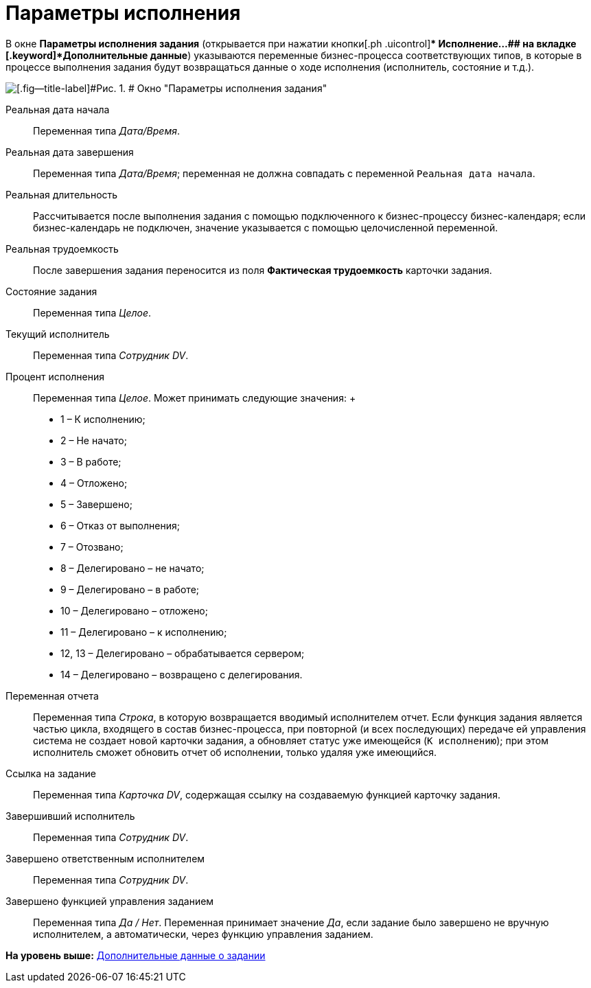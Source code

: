=  Параметры исполнения

В окне [.keyword .wintitle]*Параметры исполнения задания* (открывается при нажатии кнопки[.ph .uicontrol]** Исполнение...## на вкладке [.keyword]*Дополнительные данные*) указываются переменные бизнес-процесса соответствующих типов, в которые в процессе выполнения задания будут возвращаться данные о ходе исполнения (исполнитель, состояние и т.д.).

image::Function_Task_ParametersPerformance.png[[.fig--title-label]#Рис. 1. # Окно "Параметры исполнения задания"]

Реальная дата начала::
  Переменная типа [.dfn .term]_Дата/Время_.
Реальная дата завершения::
  Переменная типа [.dfn .term]_Дата/Время_; переменная не должна совпадать с переменной `Реальная дата начала`.
Реальная длительность::
  Рассчитывается после выполнения задания с помощью подключенного к бизнес-процессу бизнес-календаря; если бизнес-календарь не подключен, значение указывается с помощью целочисленной переменной.
Реальная трудоемкость::
  После завершения задания переносится из поля [.ph .uicontrol]*Фактическая трудоемкость* карточки задания.
Состояние задания::
  Переменная типа [.dfn .term]_Целое_.
Текущий исполнитель::
  Переменная типа [.dfn .term]_Сотрудник DV_.
Процент исполнения::
  Переменная типа [.dfn .term]_Целое_. Может принимать следующие значения:
  +
  * 1 – К исполнению;
  * 2 – Не начато;
  * 3 – В работе;
  * 4 – Отложено;
  * 5 – Завершено;
  * 6 – Отказ от выполнения;
  * 7 – Отозвано;
  * 8 – Делегировано – не начато;
  * 9 – Делегировано – в работе;
  * 10 – Делегировано – отложено;
  * 11 – Делегировано – к исполнению;
  * 12, 13 – Делегировано – обрабатывается сервером;
  * 14 – Делегировано – возвращено с делегирования.
Переменная отчета::
  Переменная типа [.dfn .term]_Строка_, в которую возвращается вводимый исполнителем отчет. Если функция задания является частью цикла, входящего в состав бизнес-процесса, при повторной (и всех последующих) передаче ей управления система не создает новой карточки задания, а обновляет статус уже имеющейся (`К                 исполнению`); при этом исполнитель сможет обновить отчет об исполнении, только удаляя уже имеющийся.
Ссылка на задание::
  Переменная типа [.dfn .term]_Карточка DV_, содержащая ссылку на создаваемую функцией карточку задания.
Завершивший исполнитель::
  Переменная типа [.dfn .term]_Сотрудник DV_.
Завершено ответственным исполнителем::
  Переменная типа [.dfn .term]_Сотрудник DV_.
Завершено функцией управления заданием::
  Переменная типа [.dfn .term]_Да / Нет_. Переменная принимает значение [.dfn .term]_Да_, если задание было завершено не вручную исполнителем, а автоматически, через функцию управления заданием.

*На уровень выше:* xref:Function_Task_Tab_AdditionalData.adoc[Дополнительные данные о задании]
